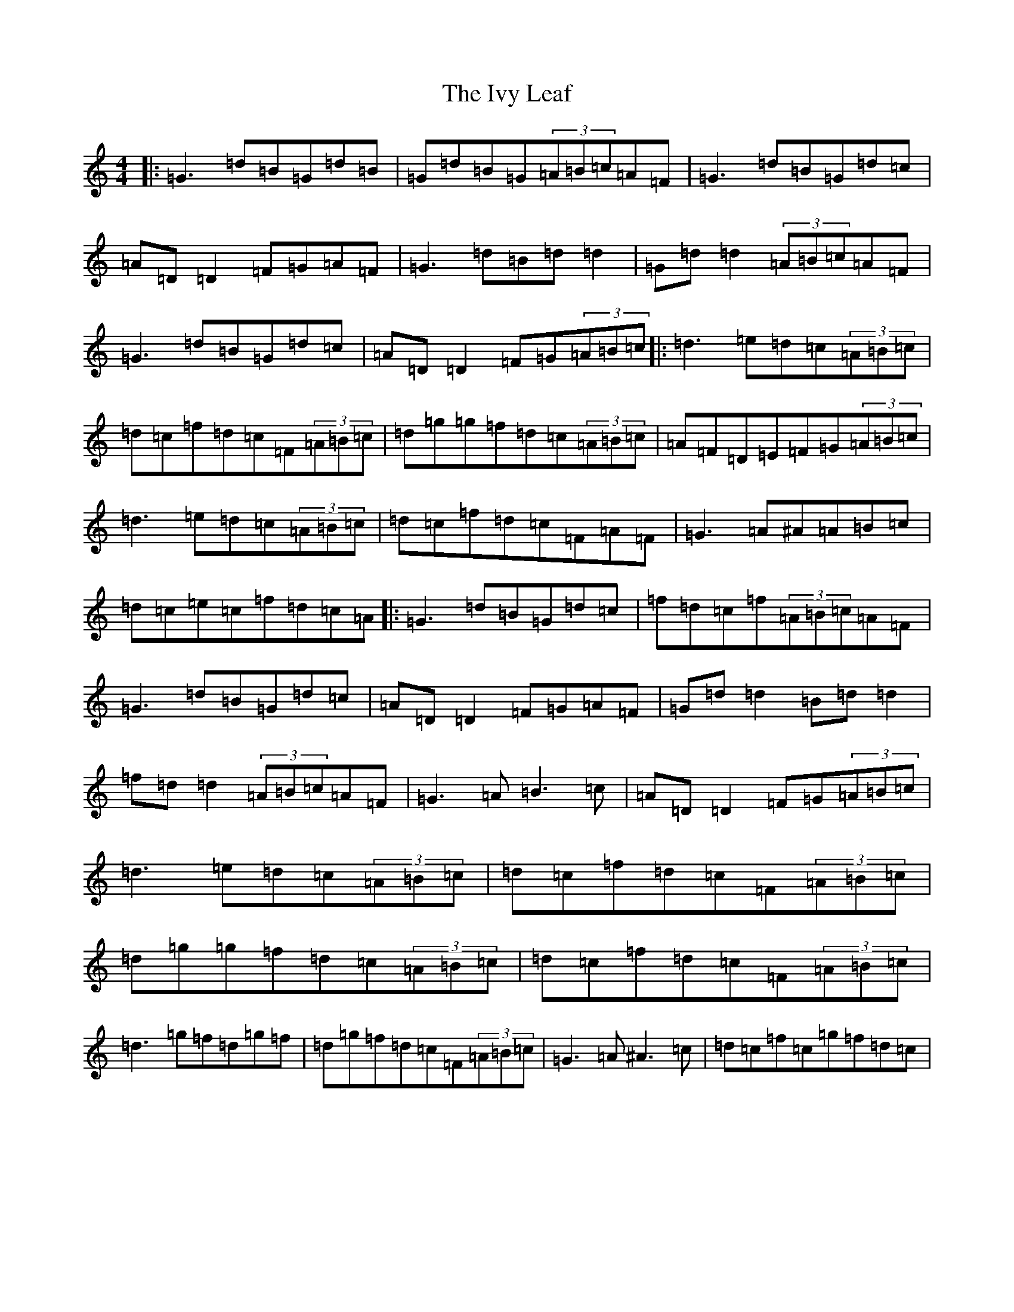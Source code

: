 X: 10047
T: Ivy Leaf, The
S: https://thesession.org/tunes/1112#setting22922
Z: D Major
R: reel
M: 4/4
L: 1/8
K: C Major
|:=G3=d=B=G=d=B|=G=d=B=G(3=A=B=c=A=F|=G3=d=B=G=d=c|=A=D=D2=F=G=A=F|=G3=d=B=d=d2|=G=d=d2(3=A=B=c=A=F|=G3=d=B=G=d=c|=A=D=D2=F=G(3=A=B=c|:=d3=e=d=c(3=A=B=c|=d=c=f=d=c=F(3=A=B=c|=d=g=g=f=d=c(3=A=B=c|=A=F=D=E=F=G(3=A=B=c|=d3=e=d=c(3=A=B=c|=d=c=f=d=c=F=A=F|=G3=A^A=A=B=c|=d=c=e=c=f=d=c=A|:=G3=d=B=G=d=c|=f=d=c=f(3=A=B=c=A=F|=G3=d=B=G=d=c|=A=D=D2=F=G=A=F|=G=d=d2=B=d=d2|=f=d=d2(3=A=B=c=A=F|=G3=A=B3=c|=A=D=D2=F=G(3=A=B=c|=d3=e=d=c(3=A=B=c|=d=c=f=d=c=F(3=A=B=c|=d=g=g=f=d=c(3=A=B=c|=d=c=f=d=c=F(3=A=B=c|=d3=g=f=d=g=f|=d=g=f=d=c=F(3=A=B=c|=G3=A^A3=c|=d=c=f=c=g=f=d=c|